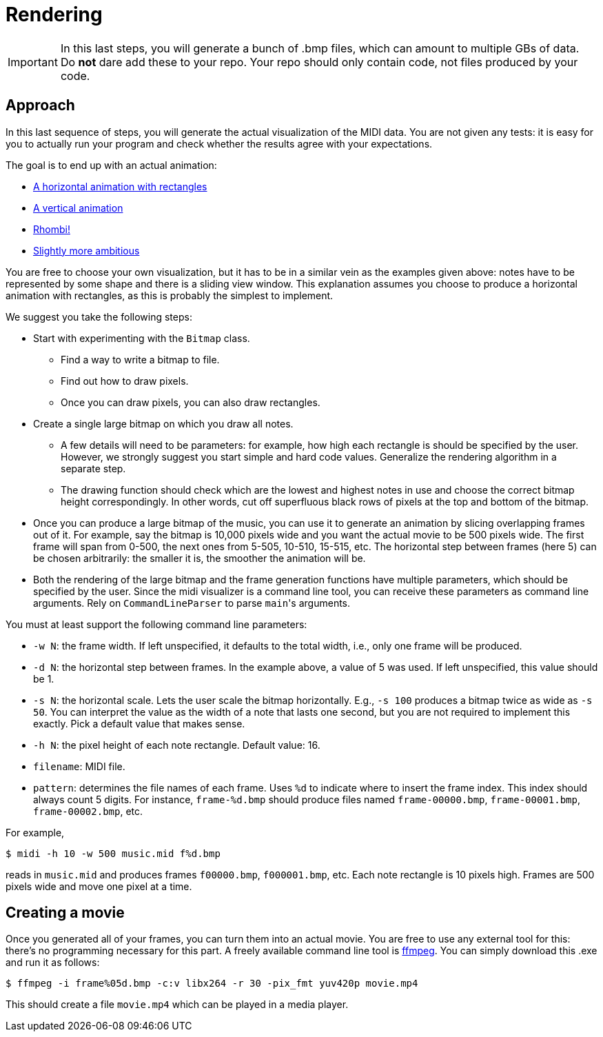 = Rendering

IMPORTANT: In this last steps, you will generate a bunch of .bmp files, which can amount to multiple GBs of data. Do *not* dare add these to your repo.
Your repo should only contain code, not files produced by your code.

== Approach

In this last sequence of steps, you will generate the actual visualization of the MIDI data.
You are not given any tests: it is easy for you to actually run your program and check whether the results agree with your expectations.

The goal is to end up with an actual animation:

* https://youtu.be/p5favl2Qtx0[A horizontal animation with rectangles]
* https://youtu.be/BV7RkEL6oRc[A vertical animation]
* https://youtu.be/Vh-7NZbg65M[Rhombi!]
* https://youtu.be/hyCIpKAIFyo[Slightly more ambitious]

You are free to choose your own visualization, but it has to be in a similar vein as the examples given above: notes have to be represented by some shape and there is a sliding view window.
This explanation assumes you choose to produce a horizontal animation with rectangles, as this is probably the simplest to implement.

We suggest you take the following steps:

* Start with experimenting with the `Bitmap` class.
** Find a way to write a bitmap to file.
** Find out how to draw pixels.
** Once you can draw pixels, you can also draw rectangles.
* Create a single large bitmap on which you draw all notes.
** A few details will need to be parameters: for example, how high each rectangle is should be specified by the user.
   However, we strongly suggest you start simple and hard code values.
   Generalize the rendering algorithm in a separate step.
** The drawing function should check which are the lowest and highest notes in use and choose the correct bitmap height correspondingly.
   In other words, cut off superfluous black rows of pixels at the top and bottom of the bitmap.
* Once you can produce a large bitmap of the music, you can use it to generate an animation by slicing overlapping frames out of it.
  For example, say the bitmap is 10,000 pixels wide and you want the actual movie to be 500 pixels wide.
  The first frame will span from 0-500, the next ones from 5-505, 10-510, 15-515, etc.
  The horizontal step between frames (here 5) can be chosen arbitrarily: the smaller it is, the smoother the animation will be.
* Both the rendering of the large bitmap and the frame generation functions have multiple parameters, which should be specified by the user.
  Since the midi visualizer is a command line tool, you can receive these parameters as command line arguments.
  Rely on `CommandLineParser` to parse ``main``'s arguments.

You must at least support the following command line parameters:

* `-w N`: the frame width. If left unspecified, it defaults to the total width, i.e., only one frame will be produced.
* `-d N`: the horizontal step between frames. In the example above, a value of 5 was used. If left unspecified, this value should be 1.
* `-s N`: the horizontal scale. Lets the user scale the bitmap horizontally. E.g., `-s 100` produces a bitmap twice as wide as `-s 50`. You can interpret the value as the width of a note that lasts one second, but you are not required to implement this exactly. Pick a default value that makes sense.
* `-h N`: the pixel height of each note rectangle. Default value: 16.
* `filename`: MIDI file.
* `pattern`: determines the file names of each frame. Uses `%d` to indicate where to insert the frame index. This index should always count 5 digits. For instance, `frame-%d.bmp` should produce files named `frame-00000.bmp`, `frame-00001.bmp`, `frame-00002.bmp`, etc.

For example,

[source,bash]
----
$ midi -h 10 -w 500 music.mid f%d.bmp
----

reads in `music.mid` and produces frames `f00000.bmp`, `f000001.bmp`, etc.
Each note rectangle is 10 pixels high.
Frames are 500 pixels wide and move one pixel at a time.

== Creating a movie

Once you generated all of your frames, you can turn them into an actual movie.
You are free to use any external tool for this: there's no programming necessary for this part.
A freely available command line tool is https://ffmpeg.org/download.html[ffmpeg].
You can simply download this .exe and run it as follows:

```bash
$ ffmpeg -i frame%05d.bmp -c:v libx264 -r 30 -pix_fmt yuv420p movie.mp4
```

This should create a file `movie.mp4` which can be played in a media player.
